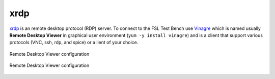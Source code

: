 .. -*- mode: rst -*-

.. _services-misc-xrdp:

.. _xrdp: http://www.xrdp.org/
.. _Vinagre: https://projects.gnome.org/vinagre/

xrdp
====

`xrdp`_ is an remote desktop protocol (RDP) server. To connect to the FSL Test
Bench use `Vinagre`_ which is named usually **Remote Desktop Viewer** in 
graphical user environment (``yum -y install vinagre``) and is a client that
support various protocols (VNC, ssh, rdp, and spice) or a lient of your choice.

.. _rdp-config-fig:
.. figure:: ../../images/rdp-config.png
    :align: center
    
    Remote Desktop Viewer configuration

.. _vinagre-fig:
.. figure:: ../../images/vinagre.png
    :width: 600px
    :align: center
    
    Remote Desktop Viewer configuration
